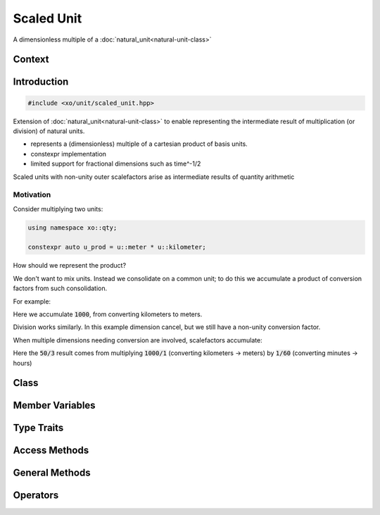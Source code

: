 .. _scaled-unit-class:

Scaled Unit
===========

A dimensionless multiple of a :doc:`natural_unit<natural-unit-class>`

Context
-------

.. ditaa::
    :--scale: 0.85

    +----------------+----------------+
    |    quantity    |    xquantity   |
    +----------------+----------------+
    |cBLU       scaled_unit           |
    +---------------------------------+
    |          natural_unit           |
    +---------------------------------+
    |               bpu               |
    +----------------+                |
    |    bu_store    |                |
    +----------------+----------------+
    |            basis_unit           |
    +---------------------------------+
    |             dimension           |
    +---------------------------------+

Introduction
------------

.. code-block:: cpp

    #include <xo/unit/scaled_unit.hpp>

Extension of :doc:`natural_unit<natural-unit-class>` to enable representing the intermediate
result of multiplication (or division) of natural units.

- represents a (dimensionless) multiple of a cartesian product of basis units.
- constexpr implementation
- limited support for fractional dimensions such as time^-1/2

.. uml::
    :caption: scaled unit after (u::meter * u::foot / u::minute)
    :scale: 99%
    :align: center

    object area_per_time<<scaled_unit>>
    area_per_time : outer_scale_factor = 3048/10000
    area_per_time : outer_scale_sq = 1.0
    area_per_time : natural_unit = m2_per_min

    object m2_per_min<<natural_unit>>
    m2_per_min : n_bpu = 2
    m2_per_min : bpu_v[]

    object m2<<bpu>>
    m2 : native_dim = dim::distance
    m2 : scalefactor = 1/1
    m2 : power = 2/1

    object min<<bpu>>
    min : native_dim = dim::time
    min : scalefactor = 60/1
    min : power = -1/1

    area_per_time o-- m2_per_min
    m2_per_min o-- m2
    m2_per_min o-- min

Scaled units with non-unity outer scalefactors arise as intermediate results
of quantity arithmetic

Motivation
^^^^^^^^^^

Consider multiplying two units:

.. code-block:: cpp

    using namespace xo::qty;

    constexpr auto u_prod = u::meter * u::kilometer;

How should we represent the product?

We don't want to mix units. Instead we consolidate on a common unit;
to do this we accumulate a product of conversion factors from such consolidation.

For example:

.. code-block:: cpp
    :emphasize-lines: 3

    static_assert(u_prod.n_bpu() == 1);
    static_assert(u_prod[0].bu() == detail::bu::meter);
    static_assert(u_prod[0].power() == power_ratio_type(2));
    static_assert(u_prod.outer_scale_factor_ == xo::ratio::ratio<int64_t>(1000));
    static_assert(u_prod.outer_scale_sq_ == 1.0);   // used if fractional dimension

Here we accumulate :code:`1000`, from converting kilometers to meters.

Division works similarly. In this example dimension cancel, but we still have a non-unity conversion factor.

.. code-block:: cpp
    :emphasize-lines: 7

    namespace u = xo::qty::u;

    constexpr auto u_div = u::meter / u::kilometer;

    // dimensionlesss result
    static_assert(u_prod.n_bpu() == 0);
    static_assert(u_prod.outer_scale_factor_ == xo::ratio::ratio<int64_t>(1,1000));
    static_assert(u_prod.outer_scale_sq_ == 1.0);

When multiple dimensions needing conversion are involved, scalefactors accumulate:

.. code-block:: cpp
    :emphasize-lines: 8

    namespace u = xo::qty::u;

    constexpr auto u2_prod = u::meter * u::hour * u::kilometer * u::minute;

    static_assert(u2_prod.n_bpu() == 2);
    static_assert(u2_prod[0].bu() == detail::bu::meter);
    static_assert(u2_prod[1].bu() == detail::bu::hour);
    static_assert(u2_prod.outer_scale_factor_ == xo::ratio::ratio<int64_t>(50,3));
    static_assert(u2_prod.outer_scale_sq_ == 1.0);   // used if fractional dimension

Here the :code:`50/3` result comes from multiplying :code:`1000/1` (converting kilometers -> meters)
by :code:`1/60` (converting minutes -> hours)


Class
-----

.. doxygenclass:: xo::qty::scaled_unit

Member Variables
----------------

.. doxygengroup:: scaled-unit-instance-vars

Type Traits
-----------

.. doxygengroup:: scaled-unit-type-traits

Access Methods
--------------

.. doxygengroup:: scaled-unit-access-methods

General Methods
---------------

.. doxygengroup:: scaled-unit-general-methods

Operators
---------

.. doxygengroup:: scaled-unit-operators

